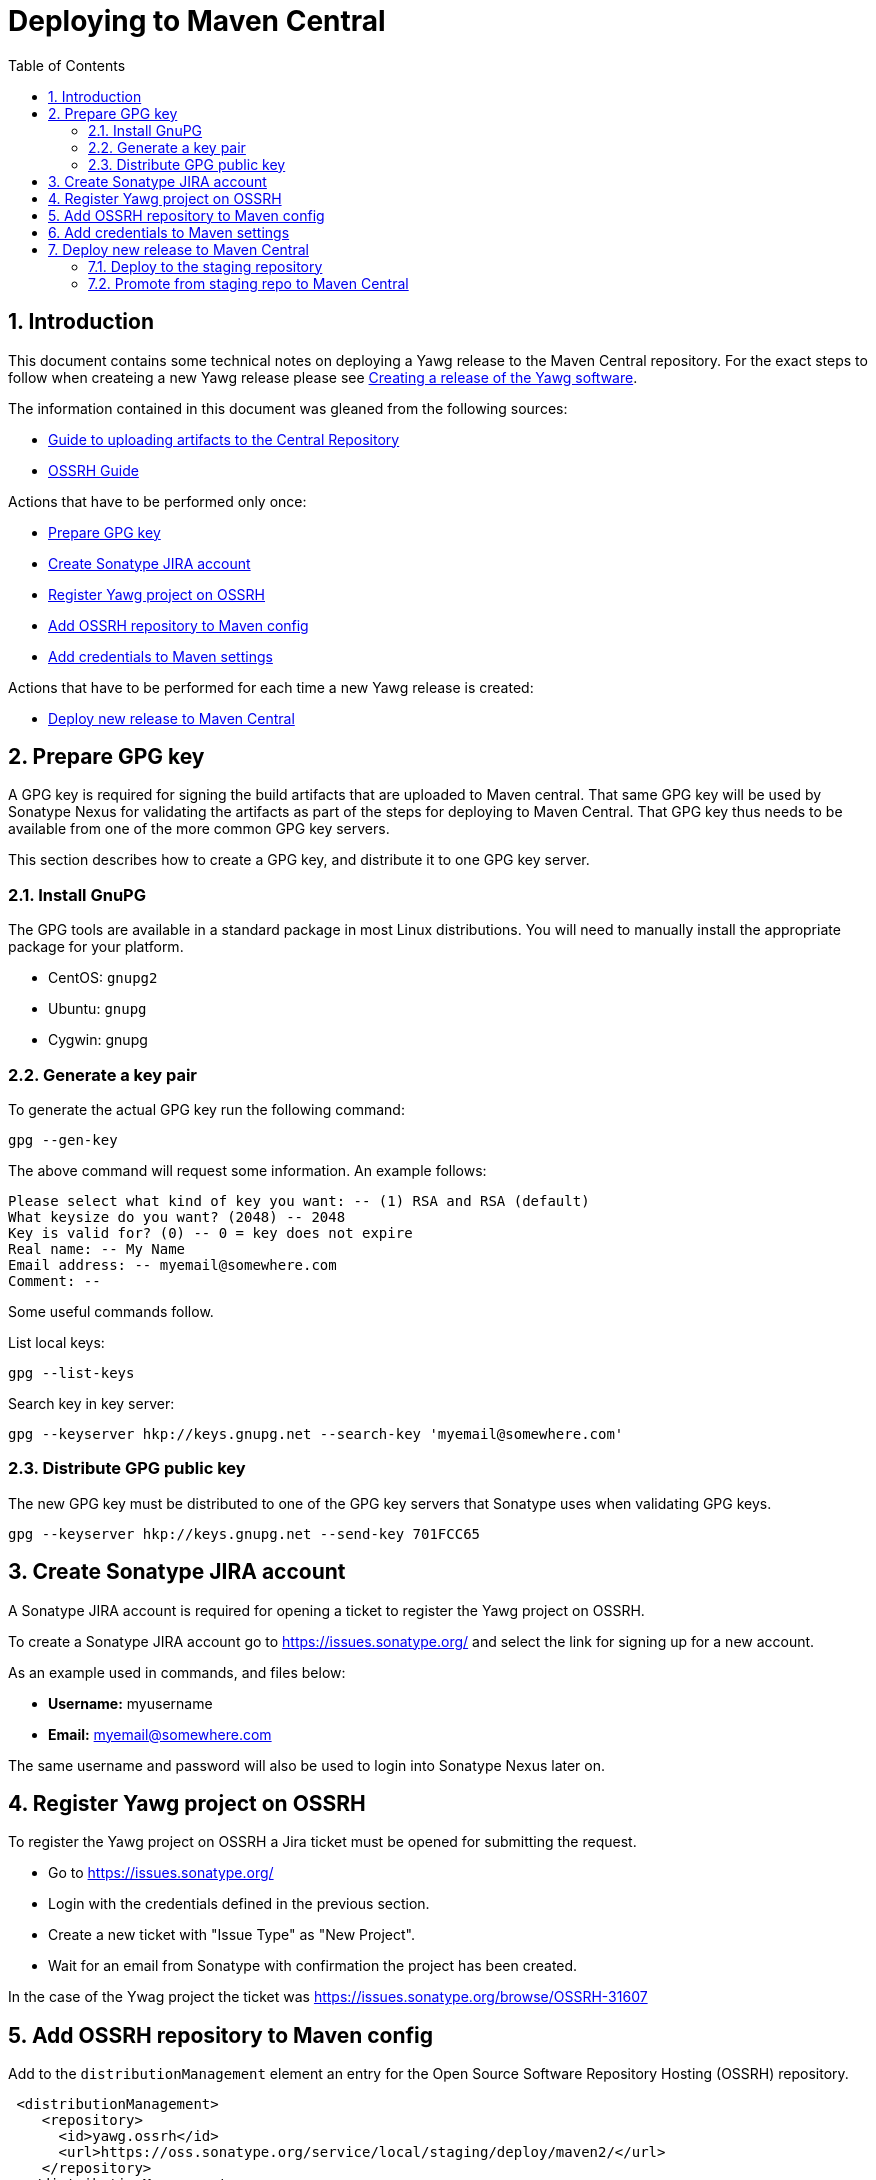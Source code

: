 = Deploying to Maven Central
:toc:
:sectnums:





== Introduction

This document contains some technical notes on deploying a Yawg
release to the Maven Central repository.  For the exact steps to
follow when createing a new Yawg release please see
link:CreatingRelease.html[Creating a release of the Yawg software].

The information contained in this document was gleaned from the following sources:

* https://maven.apache.org/guides/mini/guide-central-repository-upload.html[Guide
  to uploading artifacts to the Central Repository]

* http://central.sonatype.org/pages/ossrh-guide.html[OSSRH Guide]

Actions that have to be performed only once:

* <<sec-PrepareGpgKey>>

* <<sec-CreateJiraAccount>>

* <<sec-RegisterYawgOnOssrh>>

* <<sec-AddOssrhToMavenConfig>>

* <<sec-AddCredentialsToMavenSettings>>

Actions that have to be performed for each time a new Yawg release is
created:

* <<sec-DeployNewRelease>>





[[sec-PrepareGpgKey]]
== Prepare GPG key

A GPG key is required for signing the build artifacts that are
uploaded to Maven central. That same GPG key will be used by Sonatype
Nexus for validating the artifacts as part of the steps for deploying
to Maven Central. That GPG key thus needs to be available from one of
the more common GPG key servers.

This section describes how to create a GPG key, and distribute it to
one GPG key server.


=== Install GnuPG

The GPG tools are available in a standard package in most Linux
distributions. You will need to manually install the appropriate
package for your platform.

* CentOS: `gnupg2`

* Ubuntu: `gnupg`

* Cygwin: gnupg


=== Generate a key pair

To generate the actual GPG key run the following command:

[source,sh]
----
gpg --gen-key
----

The above command will request some information. An example follows:

----
Please select what kind of key you want: -- (1) RSA and RSA (default)
What keysize do you want? (2048) -- 2048
Key is valid for? (0) -- 0 = key does not expire
Real name: -- My Name
Email address: -- myemail@somewhere.com
Comment: --
----


Some useful commands follow.

List local keys:

----
gpg --list-keys
----


Search key in key server:

----
gpg --keyserver hkp://keys.gnupg.net --search-key 'myemail@somewhere.com'
----


=== Distribute GPG public key

The new GPG key must be distributed to one of the GPG key servers that
Sonatype uses when validating GPG keys.

----
gpg --keyserver hkp://keys.gnupg.net --send-key 701FCC65
----





[[sec-CreateJiraAccount]]
== Create Sonatype JIRA account

A Sonatype JIRA account is required for opening a ticket to register
the Yawg project on OSSRH.

To create a Sonatype JIRA account go to https://issues.sonatype.org/
and select the link for signing up for a new account.

As an example used in commands, and files below:

* *Username:* myusername
* *Email:* myemail@somewhere.com

The same username and password will also be used to login into
Sonatype Nexus later on.





[[sec-RegisterYawgOnOssrh]]
== Register Yawg project on OSSRH

To register the Yawg project on OSSRH a Jira ticket must be opened for
submitting the request.

* Go to https://issues.sonatype.org/

* Login with the credentials defined in the previous section.

* Create a new ticket with "Issue Type" as "New Project".

* Wait for an email from Sonatype with confirmation the project has
  been created.

In the case of the Ywag project the ticket was
https://issues.sonatype.org/browse/OSSRH-31607





[[sec-AddOssrhToMavenConfig]]
== Add OSSRH repository to Maven config

Add to the `distributionManagement` element an entry for the Open
Source Software Repository Hosting (OSSRH) repository.

[source,xml]
----
 <distributionManagement>
    <repository>
      <id>yawg.ossrh</id>
      <url>https://oss.sonatype.org/service/local/staging/deploy/maven2/</url>
    </repository>
  </distributionManagement>
----




[[sec-AddCredentialsToMavenSettings]]
== Add credentials to Maven settings

Add the OSSRH Jira credentials, and the GnuPG key credentials to your
`~/.m2/settings.xml` Maven configuration:

[source,xml]
----
<settings>

  <servers>
    <server>
      <id>yawg.ossrh</id>
      <username>myusername</username>
      <password>XXXXXX</password>
    </server>
  </servers>

  <profiles>
    <profile>
      <id>yawg-maven-artifacts</id>
      <properties>
        <gpg.keyname>701FCC65</gpg.keyname>
        <gpg.passphrase>XXXXXX</gpg.passphrase>
      </properties>
    </profile>
  </profiles>

</settings>
----

Make sure the file is readable only by the owner:

----
chmod 600 ~/.m2/settings.xml
----





[[sec-DeployNewRelease]]
== Deploy new release to Maven Central





=== Deploy to the staging repository

----
./devtools/bin/build-bundle --release
----





=== Promote from staging repo to Maven Central

* Login into https://oss.sonatype.org/

* Look for the latest staging repo named `comvarmateo`

* Click the `Close` action for the repository. This will prepare the
  staging repository for being copied to Maven Central.

* Click the `Release` action for the repository. This will copy the
  staging repository to Maven Central. This process can take some
  minutes to complete. You can confirm the process has completed by
  checking on Maven Central at
  https://repo1.maven.org/maven2/com/varmateo/yawg/yawg-api/ that the
  new version is there.
